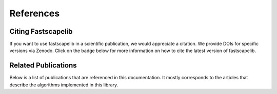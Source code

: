 References
==========

.. _citation:

Citing Fastscapelib
-------------------

If you want to use fastscapelib in a scientific publication, we would
appreciate a citation. We provide DOIs for specific versions via
Zenodo. Click on the badge below for more information on how to cite
the latest version of fastscapelib.

.. image:: https://zenodo.org/badge/133639708.svg
   :target: https://zenodo.org/badge/latestdoi/133639708

Related Publications
--------------------

Below is a list of publications that are referenced in this documentation. It
mostly corresponds to the articles that describe the algorithms implemented in
this library.

.. bibliography::

